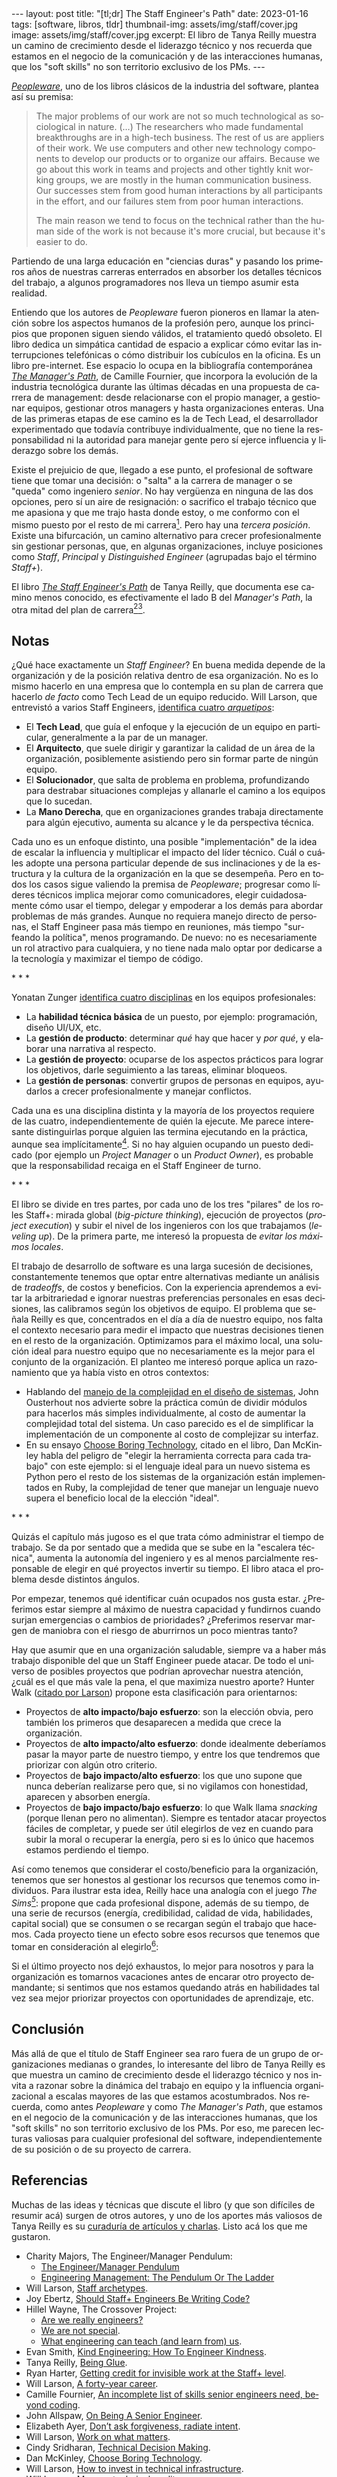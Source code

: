 #+OPTIONS: toc:nil num:nil
#+LANGUAGE: es
#+BEGIN_EXPORT html
---
layout: post
title: "[tl;dr] The Staff Engineer's Path"
date: 2023-01-16
tags: [software, libros, tldr]
thumbnail-img: assets/img/staff/cover.jpg
image: assets/img/staff/cover.jpg
excerpt: El libro de Tanya Reilly muestra un camino de crecimiento desde el liderazgo técnico y nos recuerda que estamos en el negocio de la comunicación y de las interacciones humanas, que los "soft skills" no son territorio exclusivo de los PMs.
---
#+END_EXPORT

#+BEGIN_EXPORT html
<div class="text-center">
<a href="https://www.goodreads.com/book/show/61058107-the-staff-engineer-s-path" target="_blank">
 <img src="../assets/img/staff/cover.jpg" width="40%">
</a>
</div>
#+END_EXPORT

[[https://www.goodreads.com/book/show/18895165-peopleware][/Peopleware/]], uno de los libros clásicos de la industria del software, plantea así su premisa:

#+begin_quote
The major problems of our work are not so much technological as sociological in nature. (...) The researchers who made fundamental breakthroughs are in a high-tech business. The rest of us are appliers of their work. We use computers and other new technology components to develop our products or to organize our affairs. Because we go about this work in teams and projects and other tightly knit working groups, we are mostly in the human communication business. Our successes stem from good human interactions by all participants in the effort, and our failures stem from poor human interactions.

The main reason we tend to focus on the technical rather than the human side of the work is not because it's more crucial, but because it's easier to do.
#+end_quote

Partiendo de una larga educación en "ciencias duras" y pasando los primeros años de nuestras carreras enterrados en absorber los detalles técnicos del trabajo, a algunos programadores nos lleva un tiempo asumir esta realidad.

Entiendo que los autores de /Peopleware/ fueron pioneros en llamar la atención sobre los aspectos humanos de la profesión pero, aunque los principios que proponen siguen siendo válidos, el tratamiento quedó obsoleto. El libro dedica un simpática cantidad de espacio a explicar cómo evitar las interrupciones telefónicas o cómo distribuir los cubículos en la oficina. Es un libro pre-internet. Ese espacio lo ocupa en la bibliografía contemporánea [[https://www.goodreads.com/book/show/33369254-the-manager-s-path][/The Manager's Path/]], de Camille Fournier, que incorpora la evolución de la industria tecnológica durante las últimas décadas en una propuesta de  carrera de management: desde relacionarse con el propio manager, a gestionar equipos, gestionar otros managers y hasta organizaciones enteras. Una de las primeras etapas de ese camino es la de Tech Lead, el desarrollador experimentado que todavía contribuye individualmente, que no tiene la responsabilidad ni la autoridad para manejar gente pero sí ejerce influencia y liderazgo sobre los demás.

Existe el prejuicio de que, llegado a ese punto, el profesional de software tiene que tomar una decisión: o "salta" a la carrera de manager o se "queda" como ingeniero /senior/. No hay vergüenza en ninguna de las dos opciones, pero sí un aire de resignación: o sacrifico el trabajo técnico que me apasiona y que me trajo hasta donde estoy, o me conformo con el mismo puesto por el resto de mi carrera[fn:1]. Pero hay una /tercera posición/. Existe una bifurcación, un camino alternativo para crecer profesionalmente sin gestionar personas, que, en algunas organizaciones, incluye posiciones como /Staff/, /Principal/ y /Distinguished Engineer/ (agrupadas bajo el término /Staff+/).

#+BEGIN_EXPORT html
<div class="text-center">
 <img src="../assets/img/staff/ladder.png" width="100%">
</div>
#+END_EXPORT

El libro [[https://www.goodreads.com/book/show/61058107-the-staff-engineer-s-path][/The Staff Engineer's Path/]] de Tanya Reilly, que documenta ese camino menos conocido, es efectivamente el lado B del /Manager's Path/, la otra mitad del plan de carrera[fn:2][fn:3].

** Notas
¿Qué hace exactamente un /Staff Engineer/? En buena medida depende de la organización y de la posición relativa dentro de esa organización. No es lo mismo hacerlo en una empresa que lo contempla en su plan de carrera que hacerlo /de facto/ como Tech Lead de un equipo reducido. Will Larson, que entrevistó a varios Staff Engineers, [[https://staffeng.com/guides/staff-archetypes][identifica cuatro /arquetipos/]]:

- El *Tech Lead*, que guía el enfoque y la ejecución de un equipo en particular, generalmente a la par de un manager.
- El *Arquitecto*, que suele dirigir y garantizar la calidad de un área de la organización, posiblemente asistiendo pero sin formar parte de ningún equipo.
- El *Solucionador*, que salta de problema en problema, profundizando para destrabar situaciones complejas y allanarle el camino a los equipos que lo sucedan.
- La *Mano Derecha*, que en organizaciones grandes trabaja directamente para algún ejecutivo, aumenta su alcance y le da perspectiva técnica.

Cada uno es un enfoque distinto, una posible "implementación" de la idea de escalar la influencia y multiplicar el impacto del líder técnico. Cuál o cuáles adopte una persona particular depende de sus inclinaciones y de la estructura y la cultura de la organización en la que se desempeña. Pero en todos los casos sigue valiendo la premisa de /Peopleware/; progresar como líderes técnicos implica mejorar como comunicadores, elegir cuidadosamente cómo usar el tiempo, delegar y empoderar a los demás para abordar problemas de más grandes. Aunque no requiera manejo directo de personas, el Staff Engineer pasa más tiempo en reuniones, más tiempo "surfeando la política", menos programando. De nuevo: no es necesariamente un rol atractivo para cualquiera, y no tiene nada malo optar por dedicarse a la tecnología y maximizar el tiempo de código.

#+BEGIN_CENTER
\ast{} \ast{} \ast{}
 #+END_CENTER

Yonatan Zunger [[https://leaddev.com/sites/default/files/2021-09/Role%20and%20Influence%20The%20IC%20Trajectory%20Beyond%20Staff.pdf][identifica cuatro disciplinas]] en los equipos profesionales:

- La *habilidad técnica básica* de un puesto, por ejemplo: programación, diseño UI/UX, etc.
- La *gestión de producto*: determinar /qué/ hay que hacer y /por qué/, y elaborar una narrativa al respecto.
- La *gestión de proyecto*: ocuparse de los aspectos prácticos para lograr los objetivos, darle seguimiento a las tareas, eliminar bloqueos.
- La *gestión de personas*: convertir grupos de personas en equipos, ayudarlos a crecer profesionalmente y manejar conflictos.

Cada una es una disciplina distinta y la mayoría de los proyectos requiere de las cuatro, independientemente de quién la ejecute. Me parece interesante distinguirlas porque alguien las termina ejecutando en la práctica, aunque sea implícitamente[fn:4]. Si no hay alguien ocupando un puesto dedicado (por ejemplo un /Project Manager/ o un /Product Owner/), es probable que la responsabilidad recaiga en el Staff Engineer de turno.

#+BEGIN_CENTER
\ast{} \ast{} \ast{}
 #+END_CENTER

El libro se divide en tres partes, por cada uno de los tres "pilares" de los roles Staff+: mirada global (/big-picture thinking/), ejecución de proyectos (/project execution/) y subir el nivel de los ingenieros con los que trabajamos (/leveling up/). De la primera parte, me interesó la propuesta de /evitar los máximos locales/.

El trabajo de desarrollo de software es una larga sucesión de decisiones, constantemente tenemos que optar entre alternativas mediante un análisis de /tradeoffs/, de costos y beneficios. Con la experiencia aprendemos a evitar la arbitrariedad e ignorar nuestras preferencias personales en esas decisiones, las calibramos según los objetivos de equipo. El problema que señala Reilly es que, concentrados en el día a día de nuestro equipo, nos falta el contexto necesario para medir el impacto que nuestras decisiones tienen en el resto de la organización. Optimizamos para el máximo local, una solución ideal para nuestro equipo que no necesariamente es la mejor para el conjunto de la organización. El planteo me interesó porque aplica un razonamiento que ya había visto en otros contextos:
- Hablando del [[file:../2022-11-28-posdata-sobre-la-complejidad-esencial/][manejo de la complejidad en el diseño de sistemas]], John Ousterhout nos advierte sobre la práctica común de dividir módulos para hacerlos más simples individualmente, al costo de aumentar la complejidad total del sistema. Un caso parecido es el de simplificar la implementación de un componente al costo de complejizar su interfaz.
- En su ensayo [[https://mcfunley.com/choose-boring-technology][Choose Boring Technology]], citado en el libro, Dan McKinley habla del peligro de "elegir la herramienta correcta para cada trabajo" con este ejemplo: si el lenguaje ideal para un nuevo sistema es Python pero el resto de los sistemas de la organización están implementados en Ruby, la complejidad de tener que manejar un lenguaje nuevo supera el beneficio local de la elección "ideal".

#+BEGIN_CENTER
\ast{} \ast{} \ast{}
#+END_CENTER

Quizás el capítulo más jugoso es el que trata cómo administrar el tiempo de trabajo. Se da por sentado que a medida que se sube en la "escalera técnica", aumenta la autonomía del ingeniero y es al menos parcialmente responsable de elegir en qué proyectos invertir su tiempo. El libro ataca el problema desde distintos ángulos.

Por empezar, tenemos qué identificar cuán ocupados nos gusta estar. ¿Preferimos estar siempre al máximo de nuestra capacidad y fundirnos cuando surjan emergencias o cambios de prioridades? ¿Preferimos reservar margen de maniobra con el riesgo de aburrirnos un poco mientras tanto?

#+BEGIN_EXPORT html
<div class="text-center">
 <img src="../assets/img/staff/busy.png" width="80%">
</div>
#+END_EXPORT

Hay que asumir que en una organización saludable, siempre va a haber más trabajo disponible del que un Staff Engineer puede atacar. De todo el universo de posibles proyectos que podrían aprovechar nuestra atención, ¿cuál es el que más vale la pena, el que maximiza nuestro aporte? Hunter Walk ([[https://staffeng.com/guides/work-on-what-matters][citado por Larson]]) propone esta clasificación para orientarnos:

#+BEGIN_EXPORT html
<div class="text-center">
 <img src="../assets/img/staff/impact.png" width="50%">
</div>
#+END_EXPORT

- Proyectos de *alto impacto/bajo esfuerzo*: son la elección obvia, pero también los primeros que desaparecen a medida que crece la organización.
- Proyectos de *alto impacto/alto esfuerzo*: donde idealmente deberíamos pasar la mayor parte de nuestro tiempo, y entre los que tendremos que priorizar con algún otro criterio.
- Proyectos de *bajo impacto/alto esfuerzo*: los que uno supone que nunca deberían realizarse pero que, si no vigilamos con honestidad, aparecen y absorben energía.
- Proyectos de *bajo impacto/bajo esfuerzo*: lo que Walk llama /snacking/ (porque llenan pero no alimentan). Siempre es tentador atacar proyectos fáciles de completar, y puede ser útil elegirlos de vez en cuando para subir la moral o recuperar la energía, pero si es lo único que hacemos estamos perdiendo el tiempo.

Así como tenemos que considerar el costo/beneficio para la organización, tenemos que ser honestos al gestionar los recursos que tenemos como individuos. Para ilustrar esta idea, Reilly hace una analogía con el juego /The Sims[fn:5]/: propone que cada profesional dispone, además de su tiempo, de una serie de recursos (energía, credibilidad, calidad de vida, habilidades, capital social) que se consumen o se recargan según el trabajo que hacemos. Cada proyecto tiene un efecto sobre esos recursos que tenemos que tomar en consideración al elegirlo[fn:6]:

#+BEGIN_EXPORT html
<div class="text-center">
 <img src="../assets/img/staff/sims.png" width="80%">
</div>
#+END_EXPORT

Si el último proyecto nos dejó exhaustos, lo mejor para nosotros y para la organización es tomarnos vacaciones antes de encarar otro proyecto demandante; si sentimos que nos estamos quedando atrás en habilidades tal vez sea mejor priorizar proyectos con oportunidades de aprendizaje, etc.

** Conclusión

Más allá de que el título de Staff Engineer sea raro fuera de un grupo de organizaciones medianas o grandes, lo interesante del libro de Tanya Reilly es que muestra un camino de crecimiento desde el liderazgo técnico y nos invita a razonar sobre la dinámica del trabajo en equipo y la influencia organizacional a escalas mayores de las que estamos acostumbrados. Nos recuerda, como antes /Peopleware/ y como /The Manager's Path/, que estamos en el negocio de la comunicación y de las interacciones humanas, que los "soft skills" no son territorio exclusivo de los PMs. Por eso, me parecen lecturas valiosas para cualquier profesional del software, independientemente de su posición o de su proyecto de carrera.


** Referencias
Muchas de las ideas y técnicas que discute el libro (y que son difíciles de resumir acá) surgen de otros autores, y uno de los aportes más valiosos de Tanya Reilly es su [[https://noidea.dog/staff-resources][curaduría de artículos y charlas]]. Listo acá los que me gustaron.

  - Charity Majors, The Engineer/Manager Pendulum:
    - [[https://charity.wtf/2017/05/11/the-engineer-manager-pendulum/][The Engineer/Manager Pendulum]]
    - [[https://charity.wtf/2019/01/04/engineering-management-the-pendulum-or-the-ladder/][Engineering Management: The Pendulum Or The Ladder]]
  - Will Larson, [[https://staffeng.com/guides/staff-archetypes][Staff archetypes]].
  - Joy Ebertz, [[https://jkebertz.medium.com/should-staff-engineers-be-writing-code-1237abf891f4][Should Staff+ Engineers Be Writing Code?]]
  - Hillel Wayne, The Crossover Project:
    - [[https://www.hillelwayne.com/post/are-we-really-engineers/][Are we really engineers?]]
    - [[https://www.hillelwayne.com/post/we-are-not-special/][We are not special]].
    - [[https://www.hillelwayne.com/post/what-we-can-learn/][What engineering can teach (and learn from) us]].
  - Evan Smith, [[https://kind.engineering/][Kind Engineering: How To Engineer Kindness]].
  - Tanya Reilly, [[https://noidea.dog/glue][Being Glue]].
  - Ryan Harter, [[https://leaddev.com/staffplus/getting-credit-invisible-work-staff-level][Getting credit for invisible work at the Staff+ level]].
  - Will Larson, [[https://lethain.com/forty-year-career/][A forty-year career]].
  - Camille Fournier, [[https://skamille.medium.com/an-incomplete-list-of-skills-senior-engineers-need-beyond-coding-8ed4a521b29f][An incomplete list of skills senior engineers need, beyond coding]].
  - John Allspaw, [[https://www.kitchensoap.com/2012/10/25/on-being-a-senior-engineer/][On Being A Senior Engineer]].
  - Elizabeth Ayer, [[https://medium.com/@ElizAyer/dont-ask-forgiveness-radiate-intent-d36fd22393a3][Don’t ask forgiveness, radiate intent]].
  - Will Larson, [[https://staffeng.com/guides/work-on-what-matters][Work on what matters]].
  - Cindy Sridharan, [[https://copyconstruct.medium.com/technical-decision-making-9b2817c18da4][Technical Decision Making]].
  - Dan McKinley, [[https://mcfunley.com/choose-boring-technology][Choose Boring Technology]].
  - Will Larson, [[https://lethain.com/how-to-invest-technical-infrastructure/][How to invest in technical infrastructure]].
  - Will Larson, [[https://staffeng.com/guides/manage-technical-quality][Manage technical quality]].

* Footnotes

[fn:6] La idea no es elegir exclusivamente los proyectos según las necesidades individuales de las personas sino tenerlas siempre presentes, no hacer de cuenta que esas necesidades no existen o no importan.

[fn:5] La autora expone una versión temprana de esta analogía [[https://noidea.dog/blog/how-many-vacation-days-does-it-take-to-change-a-lightbulb][en su blog]].

[fn:4] Otra razón por la que me gusta esta clasificación es que separa la gestión de personas de la gestión de proyectos. La gestión de proyectos me parece una aptitud técnica accesible para un ingeniero con experiencia, mientras que la gestión de personas es un mundo aparte. Todos nos cruzamos con esa criatura mitológica, lo que Camille Fournier llama el /Zar de los Procesos/ que, contrario a lo que pedía el [[https://agilemanifesto.org/][Manifiesto Agile]], desestima a los individuos y sobredimensiona la importancia de seguir un proceso específico a rajatabla. Se trata del revés exacto de la caricatura del programador cuadrado que cree que lo único que importa es el código.

[fn:3] El rol de Staff Engineer se superpone un poco con lo que tradicionalmente, sobre todo en los ambientes "enterprise", se entiende por Arquitecto de Software. Esta visión está cubierta por el libro /Foundations of Software Architecture/, que [[file:../2020-09-15-tldr-fundamentals-of-software-architecture/][comenté en otro post]], y la secuela de los mismos autores, /Software Architecture: The Hard Parts/.

[fn:2] Este libro no es el primer esfuerzo en documentar el rol de Staff Engineer. En su sitio [[https://staffeng.com/][staffeng.com]], Will Larson reúne guías y entrevistas a profesionales que lo ejercen. /The Staff Engineer's Path/ lo cita en varias oportunidades, así que, entre este libro y una selección de las guías, el material queda bastante bien cubierto.

[fn:1] En el peor de los casos, esta disyuntiva empuja a gente valiosa a dedicarse al management, una disciplina distinta y para la que quizás no tenga interés o aptitud, dañándose a sí mismo y a las personas que termina manejando.
